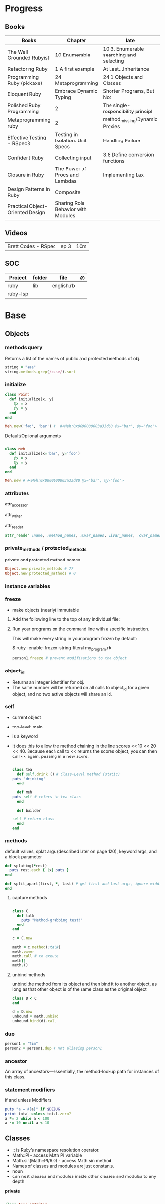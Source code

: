#+TILE: Ruby

* Progress
** Books
| Books                            | Chapter                            | late                                     |
|----------------------------------+------------------------------------+------------------------------------------|
| The Well Grounded Rubyist        | 10 Enumerable                      | 10.3. Enumerable searching and selecting |
| Refactoring Ruby                 | 1 A first example                  | At Last...Inheritance                    |
| Programming Ruby (pickaxe)       | 24 Metaprogramming                 | 24.1 Objects and Classes                 |
| Eloquent Ruby                    | Embrace Dynamic Typing             | Shorter Programs, But Not                |
| Polished Ruby Programming        | 2                                  | The single-responsibility principl       |
| Metaprogramming ruby             | 2                                  | method_missing/Dynamic Proxies           |
| Effective Testing - RSpec3       | Testing in Isolation: Unit Specs   | Handling Failure                         |
| Confident Ruby                   | Collecting input                   | 3.8 Define conversion functions          |
| Closure in Ruby                  | The Power of Procs and Lambdas     | Implementing Lax                         |
| Design Patterns in Ruby          | Composite                          |                                          |
| Practical Object-Oriented Design | Sharing Role Behavior with Modules |                                          |
** Videos
|                     |      |     |
|---------------------+------+-----|
| Brett Codes - RSpec | ep 3 | 10m |

** SOC
| Project  | folder | file       | @ |
|----------+--------+------------+---|
| ruby     | lib    | english.rb |   |
| ruby-lsp |        |            |   |

* Base
** Objects
*** methods query
Returns a list of the names of public and protected methods of obj.
#+begin_src ruby
string = "aaa"
string.methods.grep(/case/).sort
#+end_src
*** initialize
#+begin_src ruby
class Point
  def initialize(x, y)
    @x = x
    @y = y
  end
end

Meh.new('foo', 'bar') #  #<Meh:0x0000000003a33d80 @x="bar", @y="foo">

#+end_src

Default/Optional arguments

#+begin_src ruby

class Meh
  def initialize(x='bar', y='foo')
    @x = x
    @y = y
  end
end

Meh.new # #<Meh:0x0000000003a33d80 @x="bar", @y="foo">
#+end_src
*** attributes
attr_accessor

attr_writer

attr_reader

#+begin_src ruby
attr_reader :name, :method_names, :lvar_names, :ivar_names, :cvar_names
#+end_src

*** private_methods / protected_methods
private and protected method names

#+begin_src ruby
Object.new.private_methods # 77
Object.new.protected_methods # 0
#+end_src
*** instance variables
*** freeze
- make objects (nearly) immutable

**** Add the following line to the top of any individual file:
# frozen_string_literal: true

**** Run your programs on the command line with a specific instruction.
This will make every string in your program frozen by default:

$ ruby --enable-frozen-string-literal my_program.rb

#+begin_src ruby
   person1.freeze # prevent modifications to the object
#+end_src
*** object_id
- Returns an integer identifier for obj.
- The same number will be returned on all calls to object_id for a given object, and no two active objects will share an id.

*** self
- current object
- top-level: main
- is a keyword
- It does this to allow the method chaining in the line scores << 10 << 20 << 40.
  Because each call to << returns the scores object, you can then call <<  again, passing in a new score.

     #+begin_src ruby

     class tea
       def self.drink () # Class-Level method (static)
	 puts 'drinking'
       end

       def meh
	 puts self # refers to tea class
       end

       def builder

	 self # return class
       end
     end
     #+end_src
*** methods
   default values, splat args (described later on page 120), keyword args, and a block parameter
#+begin_src ruby
def splating(*rest)
  puts rest.each { |x| puts }
end

def split_apart(first, *, last) # get first and last args, ignore middle ones
end

#+end_src
**** capture methods
#+begin_src ruby

class C
  def talk
    puts "Method-grabbing test!"
  end
end

c = C.new

meth = c.method(:talk)
meth.owner
meth.call # to exeute
meth[]
meth.()
#+end_src
**** unbind methods
unbind the method from its object and then bind it to another object, as long as
that other object is of the same class as the original object
#+begin_src ruby
class D < C
end

d = D.new
unbound = meth.unbind
unbound.bind(d).call
#+end_src

*** dup
   #+begin_src ruby
   person1 = "Tim"
   person2 = person1.dup # not aliasing person1
   #+end_src
*** ancestor
An array of ancestors—essentially, the method-lookup path for instances of this class.
*** statement modifiers
   if and unless Modifiers
   #+begin_src ruby
   puts "a = #{a}" if $DEBUG
   print total unless total.zero?
   a *= 2 while a < 100
   a -= 10 until a < 10
   #+end_src
** Classes
- :: is Ruby’s namespace resolution operator.
- Math::PI - access Math PI variable
- Math.sin(Math::PI/6.0) - access Math sin method
- Names of classes and modules are just constants.
- noun
- can nest classes and modules inside other classes and modules to any depth

*private*

#+begin_src ruby

class InvoiceWriter
  def initialize(order)
    @order = order
  end

  def write_on(output)
    write_header_on(output)
    write_body_on(output)
    write_totals_on(output)
  end

  private

  def write_header_on(output)
    # ...
  end

  def write_body_on(output)
    # ...
  end

  def write_totals_on(output)
    # ...
  end
end
#+end_src

*** Class methods
- Class methods are singleton methods defined on objects of class `Class`.
- a method defined as a singleton method of a class object can 2also be called on subclasses of that class.
- are, essentially, singleton methods attached to class objects

#+begin_src ruby
class C
end

def C.a_class_method
  puts "Singleton method defined on C"
end

C.a_class_method # Singleton method defined on C
#+end_src

*method_defined?*

#+begin_src ruby
Post.method_defined?(:some_instance_method) #=> false
@post.method_defined?(:some_instance_method) #=> true
#+end_src

*respond_to?*

#+begin_src ruby
Post.respond_to?(:item_name) #=> false
@post.respond_to?(:item_name) #=> true
#+end_src

*** dynamic method
#+begin_src ruby
class MyClass
  define_method :my_method do |my_arg|
    my_arg * 3
  end
end
obj = MyClass.new
obj.my_method(2) # => 6
#+end_src


*** include
The include directive includes all methods from the given module and make them
available as instance methods in your class

- inserted in the ancestors chain right above the class itself.

#+begin_src ruby
module Greeting
  def hello
    puts 'Hello from module'
  end
end

class MyClass
  include Greeting
end

my_class = MyClass.new
my_class.hello # => 'Hello from module'

MyClass.ancestors # [MyClass, Greeting, Object, Kernel, BasicObject]

#+end_src

*** prepend
- the module is placed right after your class, but when you use prepend is
  prepended, which means that it is set before your class:
- is inserted in the ancestors chain right below the class.


#+begin_src ruby
module Greeting
  def hello
    puts "Hello from module"
    super
  end
end

class MyClass
  prepend Greeting

  def hello
    puts "Hello from class"
  end
end

MyClass.new.hello
# => "Hello from module"
# => "Hello from class"

MyClass.ancestors # => [Greeting, MyClass, Object, Kernel, BasicObject]
#+end_src
*** extend
- The extend directive includes all methods from the given module and make them
  available as class methods in your class

#+begin_src ruby
module Greeting
  def hello
    puts 'Hello from module'
  end
end

class MyClass
  extend Greeting
end

MyClass.hello # => 'Hello from module'

MyClass.singleton_class.ancestors # [#<Class:MyClass>, Greeting, #<Class:Object>, #<Class:BasicObject>, Class, Module, Object, Kernel, BasicObject
#+end_src
*** superclass
#+begin_src ruby
class Parent
end
Parent.superclass # => Object
#+end_src

*** super
   #+begin_src ruby
   def x(y,z)
     super # passes all the parameters from the current method and hands the parameters to the method from the base class
     super() # calls the method without any arguments.
   end
   #+end_src
*** Singleton Classes
- Sometimes called meta-classes
- The Ruby standard library includes an implementation of the singleton pattern *require 'singleton'*
**** Methods
***** #singleton_class
Refers directly to the singleton class of an object
#+begin_src ruby
string = "a string"
string.singleton_class.ancestors # => [#<Class:#<String:0x0000563fb8797270>>, String, Comparable, Object,Kernel, BasicObject]
#+end_src

#+begin_src ruby
class C
  class << self
    def x
      # definition of x
    end

    def y
      # definition of y
    end
  end
end
#+end_src
**** Singleton methods

#+begin_src ruby
obj = Object.new

def obj.show_me
  puts "Inside singleton method show_me of #{self}"
end

obj.show_me
puts "Back from call to show_me by #{obj}"
#+end_src

*** usage
#+begin_src ruby
# frozen_string_literal: true

[].methods.grep /^re/ # finds methods begins with re

    require 'pathname'

    # Class Description
    class Meh # Class name in Camel Case
      OUCH = 'asdasd' # 1
      attr_reader :lo, :fi # 2

      # static method
      def self.from_file(file_name) # 3
	new(File.readlines(file_name))
      end

      def initialize(lo, fi) # 4
	@alpha = OUCH
	@lo = lo #
	@fi = fi #
      end

      private_class_method :new

      private

      def alfa # instance method
	@localVar = 1
      end

      def use_local_var # instance method
	@localVar
      end

      def self.zeta #
      end
    end

    Eija = Class.new #

    def Eija.beta # singleton
    end


    # superclass

    class Parent
    end
    class Child < Parent
    end

    Child.superclass # => Parent

    #
    meth.owner
    #
#+end_src

** Modules
- provide a namespace and prevent name clashes.
- support the mixin facility.
- can’t have instances,
- adjective
- can include a module within a class definition.

#+begin_src ruby

module A
  module_function

  def foo
  end
end

module A
  module SubA
    def bar
    end
  end
end

A::foo
A::SubA:bar

a = Module.new

a.class_eval do
  remove_method
  method_defined?

  attr_reader name
  alias_method x,e
end

#+end_src

*refine*
- similar to Monkeypatches, but they’re not global.
- activate the changes, you have to do so explicitly, with the using method
- all the code in that Ruby source file will see the changes
- inside a module definition, the Refinement will be active until the end of the module definition


#+begin_src ruby
# stringextensions.rb
module StringExtensions
  refine String do
    def to_alphanumeric
      gsub(/[^\w\s]/, '')
    end
  end
end

# config.rb
class Config
  using StringExtensions

  def foo
    "my *1st* refinement!".to_alphanumeric # => "my 1st refinement"
  end
end

# refine in modules
module StringExtensions
  refine String do
    def reverse
      'esrever'
    end
  end
end

module StringStuff
  using StringExtensions
  'my_string'.reverse
  # => "esrever"
end

'my_string'.reverse # => "gnirts_ym"
#+end_src

*module_function*

*mixin*
- adds functionality to classes
** Methods
- ?, !, and = are the only characters allowed as method name suffixes.
- parentheses around a method’s arguments are optional
- can omit the parentheses around the argument list
- can return a value
- may omit the return if it isn’t needed

*Required arguments*

#+begin_src ruby
def my_new_method(arg1, arg2, arg3)
  # Code for the method would go here
end

def my_other_new_method
  # Code for the method would go here
end
#+end_src

*multiple arguments*

#+begin_src ruby
def obj.multi_args(*x)
  puts "I can take zero or more arguments!"
end

def two_or_more(a, b, *c)
  puts 'I require two or more arguments!'
  puts 'And sure enough, I got: '
  p a, b, c
end

def mixed_args(a, b, *c, d)
  puts 'Arguments:'
  p a, b, c, d
end
mixed_args(1, 2, 3, 4, 5)

def arg_demo(a,b,c=1,*d,e,f)
#+end_src
*Default arguments*

#+begin_src ruby
def cool_dude(arg1="Miles", arg2="Coltrane", arg3="Roach")
  "#{arg1}, #{arg2}, #{arg3}."
end

def surround(word, pad_width=word.length/2)
  "[" * pad_width + word + "]" * pad_width
end

surround("elephant") # => "[[[[elephant]]]]"
#+end_src

*Variable-Length Argument Lists*
- splatting an argument

#+begin_src ruby
def varargs(arg1, *rest)
  "arg1=#{arg1}. rest=#{rest.inspect}"
end
varargs('one') # => arg1=one. rest = []
varargs('one', 'two') # => arg1=one. rest = ['two']
varargs 'one', 'two', 'three' # => arg1=one. rest = %w[two three]

def split_apart(first, *splat, last)
  puts "First: #{first.inspect}, splat: #{splat.inspect}, " +
       "last: #{last.inspect}"
end
#+end_src

*Block associated*
- last parameter prefixed with an ampersand, any associated block is converted to a Proc object.

#+begin_src ruby
class TaxCalculator
  def initialize(name, &block)
    @name = name
    @block = block
  end

  def get_tax(amount)
    "#{@name} on #{amount} = #{@block.call(amount)}"
  end
end

tc = TaxCalculator.new('Sales tax') { |amt| amt * 0.075 }
tc.get_tax(100) # => "Sales tax on 100 = 7.5"
tc.get_tax(250) # => "Sales tax on 250 = 18.75"
#+end_src

#+begin_src ruby
def double(p1)
  yield(p1 * 2)
end

double(3) { |val| "I got #{val}" } # => "I got 6"
double('tom') { |val| "Then I got #{val}" } # => "Then I got tomtom"
#+end_src

*Optional arguments*

#+begin_src ruby
def forevis(*meh)
  meh.each { |x|  p x }
end
#+end_src

*Takes no keywords*

#+begin_src ruby
def x(**nil)
end
#+end_src

*Argument forwarding*
- ruby 3

#+begin_src ruby
def x(...)
end
#+end_src

*do end as param*

#+begin_src ruby
x = (do  1 + 2 end)
x = (do 'a' + 'b' end).join(',')
#+end_src

*Block as argument*

#+begin_src ruby
def cevadis(meh, &block)
  block.call
end
#+end_src

*name=*

#+begin_src ruby
def leite=()
end
#+end_src

*return*

#+begin_src ruby
def meth_three
100.times do |num|
square = num*num
return num, square if square > 1000
end
end
meth_three # => [32, 1024]
#+end_src

*keyword argument list*

#+begin_src ruby
def search(field, genre: nil, duration: 120)
  p [field, genre, duration ]
end

search(:title) # [:title, nil, 120]
search(:title, duration: 432) # [:title, nil, 432]
search(:title, duration: 432, genre: "jazz")  # [:title, "jazz", 432]

def search(field, genre: nil, duration: 120, **rest)
  p [field, genre, duration, rest ]
end
#+end_src

*Methods chaining*
creates a new object at it chains

#+begin_src ruby
puts animals.select {¦n¦ n[0] < 'M' }.map(&:upcase).join(", ")
#+end_src

*top-level methods*

- are private methods, and must be called in bareword style

*safe navigation operator (&)*

#+begin_src ruby
if tourney_roster2.players&.first&.position == "Forward"
  puts "Forward: #{tourney_roster1.players.first.name}"
end
#+end_src

*to_ methods*

#+begin_src ruby
to_s # a stringy representation of object


to_str # when one needs it to be a string

to_a

to_i # to integer
"123abc".to_i # => 123

to_f
#+end_src

** Variables
*multiple assignment*

#+begin_src ruby
@class_name, @receiver, @original_message = exception.name, exception.receiver, exception.original_message
#+end_src

*Delayed assignment ||=*

- no assignment is made at all if the variable is already set.

#+begin_src ruby
@corrections ||= SpellChecker.new(dictionary: class_names)
#+end_src

*class variables*

- available throughout a class or module body
- must be initialized before use
- is shared among all instances of a class and is available within the class itself.

#+begin_src ruby
class Meh
  @@foo = 'Bar'

  def value
    @@foo
  end
end
#+end_src

*instance variables*

#+begin_src ruby
class Meh
  @foo = 'Bar'

  def to_s
    @foo
  end
end
#+end_src

*Global variables*
- at global scope

#+begin_src ruby
$x = 1

class G
  def self.forevis
    p $x
  end

  def meh
    $x = 2
  end
end

C.forevis # 1
C.new.meh # 2
cC.forevis # 2
#+end_src

*constant*
- constants can change, but issues a warning message.

#+begin_src ruby
ADULT_AGE = 18
ABC = 1
Goo = 2
Foo = 3

class RubyBlog
  URL    = "rubyguides.com"
  AUTHOR = "Jesus Castello"
end

p RubyBlog::AUTHOR # "Jesus Castello"

#+end_src

::constants
::const_get
::const_set
::const_missing
::const_defined?
::remove_const
::private_constant

*private_constant*

#+begin_src ruby
 private_constant :ADULT_AGE
#+end_src

#+begin_src ruby
person1 = "Tim"
person2 = person1.dup
#+end_src

#+begin_src ruby
person1 = "Tim"
person1.freeze
#+end_src

*Parallel Assignment*

#+begin_src ruby
a, b = 1, 2 # a=1, b=2
a, b = b, a # b=2, a=1

a = 1, 2, 3, 4 # a=[1, 2, 3, 4]
b = [1, 2, 3, 4] # b=[1, 2, 3, 4]
a, b, c, d, e = *(1..2), 3, *[4, 5] # a=1, b=2, c=3, d=4, e=5
#+end_src

*Excessive is discarded*

#+begin_src ruby
a, b = 1, 2, 3, 4 # a=1, b=2
c, = 1, 2, 3, 4 # c=1
#+end_src

*Splat just a few*

#+begin_src ruby
*a, b = 1, 2, 3, 4# a=[1, 2, 3], b=4
c, *d, e = 1, 2, 3, 4# c=1, d=[2, 3], e=4
f, *g, h, i, j = 1, 2, 3, 4# f=1, g=[], h=2, i=3, j=4
#+end_src

*Ignoring values*

#+begin_src ruby
first, *, last = 1,2,3,4,5,6 # first=1, last=6
#+end_src

*Nested Assignments*

#+begin_src ruby
a, (b, c), d = 1,2,3,4# a=1, b=2, c=nil, d=3
a, (b, c), d = [1,2,3,4]# a=1, b=2, c=nil, d=3
a, (b, c), d = 1,[2,3],4# a=1, b=2, c=3, d=4
a, (b, c), d = 1,[2,3,4],5# a=1, b=2, c=3, d=5
a, (b,*c), d = 1,[2,3,4],5# a=1, b=2, c=[3, 4], d=5
#+end_src

*block-local variables*

#+begin_src ruby
square = 'yes'
total = 0
[1, 2, 3].each do |val; square|
  square = val * val
  total += square
end
puts "Total = #{total}, square = #{square}"
#+end_src

** Types
*** Boolean
- any value that is not nil or the constant false is true
- nil is false
- The number zero is not interpreted as a false value. Neither is a zero-length string.

*** String
- dealing with text or data
- objects of class String

#+begin_src ruby
'escape using "\\"' # => escape using "\"
'That\'s right' # => That's right
%q{You needn't escape apostrophes or quotation marks (', '', ", "") when using %q.}

str = "Hi "
str << "there." # => "Hi there."
#+end_src

#+begin_src ruby
puts
"now is #{ def the(a)
'the ' + a
end
the('time')
} for all bad coders..."
#+end_src

#+begin_src ruby
%q/general single-quoted string/ # => general single-quoted string
%Q!general double-quoted string! # => general double-quoted string
%Q{Seconds/day: #{24*60*60}} # => Seconds/day: 86400

# even simpler

%!general double-quoted string! # => general double-quoted string
%{Seconds/day: #{24*60*60}} # => Seconds/day: 86400
#+end_src


*Interpolation*

#+begin_src ruby
age  = 33
name = "Jesus"

"Hello, my name is #{name} & I'm #{age} years old."
#+end_src

*HERE documents*

#+begin_src ruby
<<EOL # double quote document
   \n
#{Time.now}
EOL

<<EOL.to_i * 10
EOL

<<'EOL' # single quote document
   \n
#{Time.now}
EOL

<<~EOL
EOL

[1,2, <<EO asdasd EO]

a(false, <<EO asd... EO)
#+end_src

*<<-  minus sign*

- can be indented from the margin.

#+begin_src ruby
<<-EOL
Concat
        STRING1
    enate
EOL

#+end_src

*Quoting*

   %char{text}
   #+begin_src ruby
   a = %q(a b c d)

   b = %Q(a b c)
   #+end_src

*Encondig*

#+begin_src ruby
#encoding: utf-8
#+end_src

#+begin_src ruby
plain_string = "dog"
puts "Encoding of #{plain_string.inspect} is #{plain_string.encoding}" # Encoding of "dog" is UTF-8
utf_string = "δog"
puts "Encoding of #{utf_string.inspect} is #{utf_string.encoding}" # Encoding of "δog" is UTF-8
#+end_src

*Character Constants*

- deprecated

#+begin_src ruby
?a
?\n
?\C-a
?\M-a
?\M-\C-a
?\C-?
# => "a"
(printable character)
# => "\n"
(code for a newline (0x0a))
# => "\u0001" (control a)
# => "\xE1" (meta sets bit 7)
# => "\x81" (meta and control a)
# => "\u007F" (delete character)
#+end_src

*More examples*

#+begin_src ruby
"Test" + "Test" #TestTest
"test".capitalize #Test
"Test".downcase #test
"Test".chop #Tes
"Test".next #Tesu
"Test".reverse #tseT
"Test".sum #416
"Test".swapcase #tEST
"Test".upcase #TEST
"Test".upcase.reverse #TSET
"Test".upcase.reverse.next
"Test".ord
"Test".chr
"xyz".scan(/./) { |letter| puts letter }
string.count("^aey. ")
empty
include?
string.index("cool")
"a".ord
# SUBSTITUTION

"".sub('i', '') # only does one substitution at a time, on the first instance of the text to match
"".gsub('i', '') #  whereas gsub does multiple substitutions at once
#+end_src

new

#+begin_src ruby
String.new("an unfrozen string")
#+end_src

*concat*

#+begin_src ruby
str = ""

str.concat("a")
str.concat("a")

str
# "aa"
#+end_src

*dup*

*freeze/ unfreezen*

#+begin_src ruby
str = "frozen!"
str.frozen? # true

unfrozen_str = +str
unfrozen_str.frozen? # false
#+end_src

String comparison and ordering

#+begin_src ruby
"a" <=> "b"
=> -1
>> "b" > "a"
=> true
>> "a" > "A"
=> true
>> "." > "
#+end_src
*each_byte*

TRANSFORMATIONS

#+begin_src ruby
string.rjust(25)
string.ljust(25)
"The middle".center(20, "*") # "*****The middle*****"
string.strip
string.lstrip
string.rstrip
"David A. Black".chop
"David A. Black\n".chomp
string.clear
string.replace("David A. Black")
"David A. Black".delete("abc")
"David A. Black".crypt("34")
"a".succ # b
#+end_src

Conversions

#+begin_src ruby
"100".to_i(17) # => 289
>> "100".oct # => 64
>> "100".hex # => 256
#+end_src

*scan*
#+begin_src ruby
s = 'Peter Piper picked a peck of pickled peppers'
s.scan(/[Pp]\w*/) {|word| puts("The word is #{word}")}
#+end_src
*** Symbols
- undeclared constant names guaranteed to be unique.
- an identifier in your code,
#+begin_src ruby
:Object
:my_variable
:"Ruby rules"
a = "cat"
:'catsup' # => :catsup
:"#{a}sup" # => :catsup
:'#{a}sup' # => :"\#{a}sup"
#+end_src
*** Numbers
- can be any length
- objects of class Fixnum and Bignum
- 0 for octal, 0d for decimal, 0x for hex, or 0b for binary
- includes support for rational and complex numbers
- all numbers are objects

#+begin_src ruby
num = 10001
4.times do
puts "#{num.class}: #{num}"
num *= num
end
produces:

Fixnum: 10001
Fixnum: 100020001
Fixnum: 10004000600040001
Bignum: 100080028005600700056002800080001
#+end_src

#+begin_src ruby
123456
0d123456
123_456
-543
0xaabb
0377
-0b10_1010
123_456_789_123_456_789
#+end_src

#+begin_src ruby
3.times
{ print "X " }
1.upto(5)
{|i| print i, " " }
99.downto(95) {|i| print i, " " }
50.step(80, 5) {|i| print i, " " }
10.downto(7).with_index {|num, index| puts "#{index}: #{num}"}
#+end_src

*Rational*
- Rationals are slower than floats, but since they are exact numbers,
- use a rational whenever you need to do calculations with non-integer values and you need exact answers.

#+begin_src ruby
Rational(2,3)
1.1r
#+end_src

*Complex*

#+begin_src ruby
Complex(1,2)
#+end_src
*** nil

- a signal that a method that modifies the receiver did not make a modification

NilClass

** Collections
*** Array
- index collection

#+begin_src ruby
a = [ 3.14159, "pie", 99 ]
a = %w[3.14159 pie 99]
a.class # => Array
#+end_src

*length*

*sub-index*

#+begin_src ruby
a = [ 1, 3, 5, 7, 9 ]
a[1, 3] # => [3, 5, 7]
a[3, 1] # => [7]
a[-3, 2] # => [5, 7]
#+end_src

*ranging*

- two-period form includes the end position

#+begin_src ruby
a = [ 1, 3, 5, 7, 9 ]
a[1..3]
# => [3, 5, 7]
a[1...3] # => [3, 5]
a[3..3]
# => [7]
a[-3..-1] # => [5, 7, 9]
#+end_src

*intersection (&)*

#+begin_src ruby
[1, 2, 3].intersection([2, 3, 4])
# [2, 3]

[1, 2, 3] & [2, 3, 4]
# [2, 3]
#+end_src

union (|)

difference (-)

queue

#+begin_src ruby
queue = []

queue.unshift "apple"
queue.unshift "orange"
queue.unshift "banana"

# ["banana", "orange", "apple]"

queue.pop
# "apple"

queue.pop
# "orange"
#+end_src


new
#+begin_src ruby
Array.new(4) # [nil, nil, nil, nil]
Array.new(4) { |x| x + 1 } # [1, 2, 3, 4]
#+end_src

Kernel#Array
- More forgiving than .to_a

#+begin_src ruby
Array 1 # [1]
#+end_src

push
pop
access
find
delete
max_by
compact
new

#+begin_src ruby
a = Array.new
# shallow copy
b = Array.new [1,2,3]
#+end_src

reverse_each

each_index

*More Examples*

#+begin_src ruby
array = [ 1, 2, 3, 4, 5, 6, 7 ]
array.first(4) # => [1, 2, 3, 4]
array.last(4) # => [4, 5, 6, 7]
#+end_src

   #+begin_src ruby
   h = { a: 100, b: 20 }
   h.delete_if { |key, value| value < 25 }
   h.delete(:a)
   #+end_src

   #+begin_src ruby
   # creation
   a = [1, ["a", "b"], 4]
   a = Array.new(1,2)
   a = arr = %w( Hey!\tIt is now -#{Time.now}- )


   # indexing
   arr[1][0]
   [1,2][0]
   arr.dig(3,0) value_at, a[2,3] = ..
				   a[2..3]
   a.slice()
   a.[]=(0, "first")
   a.[](2)
   a = %w(a b c)
   a= %W({a} b c)
   x.to_ary
   x.to_arr
   Array()
   def string.to_arr
   end
   a.unshift(0)
   a.push(1,2,3)
   a << 5
   a.pop
   a.shift
   a.concat
   a.replace([1,2,3])
   a.flatten
   a.reverse
   a.join(" , ")
   a = *
       a.uniq
   a.compact
   a.size
   a.empty
   a.include?
   a.first
   a.first[<num>]
   a.last
   a.sample # return
   a.count(1)
   #+end_src
   [[file:path]]
*** Range
|     |                                      |
|-----+--------------------------------------|
| ..  | inclusive                            |
| ... | exclusive, excludes its last element |

#+begin_src ruby
# create a new range object
r = 1..2

# include all elements
r =  1..99

# exclude last element
r = 1...199

# range of object need to return the next object `succ` and be comparable <=>

# ranges as conditions
while line = gets
  puts line if line =~ /start/ .. line =~ /end/
end

r.cover? 2
r.include? 3
r.max
r.reject {}

('a'..'m').inject :+ # => "abcdefghijklm"

(1..10).to_a # => [1, 2, 3, 4, 5, 6, 7, 8, 9, 10]
('bar'..'bat').to_a # => ["bar", "bas", "bat"]
#+end_src

*as intervals*
#+begin_src ruby
(1..10) === 5   # => true
(1..10) === 15  # => false

car_age = gets.to_f
# let's assume it's 9.5
case car_age
when 0...1
  puts "Mmm.. new car smell"
when 1...3
  puts "Nice and new"
when 3...10
  puts "Reliable but slightly dinged"
when 10...30
  puts "Clunker"
else
  puts "Vintage gem"
end

# produces:
  Reliable but slightly dinged

#+end_src



*new*

#+begin_src ruby
r = Range.new(1,100)
r = Range.new(1,100, true)
#+end_src

*to_enum*

#+begin_src ruby
enum = ('bar'..'bat').to_enum
enum.next # => "bar"
enum.next # => "bas"
#+end_src

*methods*

#+begin_src ruby
class PowerOfTwo
  attr_reader :value

  def initialize(value)
    @value = value
  end

  def <=>(other)
    @value <=> other.value
  end

  def succ
    PowerOfTwo.new(@value + @value)
  end

  def to_s
    @value.to_s
  end
end
p1 = PowerOfTwo.new(4)
p2 = PowerOfTwo.new(32)
puts (p1..p2).to_a
4
8
16
32
#+end_src

*endless range*

#+begin_src ruby
["a", "b", "c"].zip(1..)
# [["a", 1], ["b", 2], ["c", 3]]

[1,2,3,4,5][1..]
# [2, 3, 4, 5]

(1..).step(5).take(100)
# [1, 6, 11, 16, 21, 26, 31, 36, 41, 46]
#+end_src

*ArithmethicSequence*

#+begin_src ruby
(1..10).step(2) == (1..10).step(2)
# false - Ruby 2.5 (and older)

(1..10).step(2) == (1..10).step(2)
# true - Ruby 2.6
#+end_src

*%*

#+begin_src ruby
((0..) % 2).take(5)

# [0, 2, 4, 6, 8]
#+end_src
*** Hash
- keys must be comparable
- rehash force the hash to be reindexed whenever a key has changed
- remains in initial order
- index collection

store
acess
delete

has_key?

#+begin_src ruby
if counts.has_key?(next_word)
counts[next_word] += 1
else
counts[next_word] = 1
end
#+end_src

each_key
each_value
find(<value>)

#+begin_src ruby
# Strings keys
h = { "one" => 1, "two" => 2 }

# Symbols keys
h = { one: 1, two: 2 }

# Empty Hash
h = Hash.new

# default value is zero
h = Hash.new(0)

# Hash alternative(old) version
h = Hash[1, "one", 2, "two"]


# get value
h["one"] = 1
h[:one]

h.rehash # force the hash to be reindexed

h.[]=("New York", "NY")
h.store("New York", "NY")
a.update(b)
h.select {k,vk > 1 } !
h.reject {  k,v  k > 1 } !
h.reject! {  k,v  k > 1 }
h = { street: "127th Street", apt: nil }.compact!
h = { street: "127th Street", apt: nil }.compact!
h.invert
h.clear
h = {...}.replace({...})
h.key?
h.empty?
#+end_src

*merge*

#+begin_src ruby
a.merge(b)
a = { a: 1 }
b = { b: 2 }
c = { c: 3 }

a.merge(b).merge(c)
# {:a=>1, :b=>2, :c=>3}

# ruby 2.6
a.merge(b, c)
# {:a=>1, :b=>2, :c=>3}
#+end_src
*** Sets
   #+begin_src ruby
   s = Set.new(array)
   s = Set.new(names) {name name.upcase }
   s << 5
   s.add 5
   s.delete(1)
   s.intersection|&| x
   s.union x
   s + x
   s.difference x
   s - x
   s ^ x
   s.merge [2]
   s.subset? b
   s.superset? b
   s.proper_subset? x
   s.proper_superset? x
   #+end_src
*** Queue
- thread-safe, blocking.
- If the queue is empty, calling pop will put your current thread to sleep &
  wait until something is added to the queue.
- passing true to avoid blocking


#+begin_src ruby
que = Queue.new

que << 1
que << 2
que << 3

que.pop # 1
que.pop # 2

que.pop(true)
#+end_src
*** Sized Queue
- push (same as <<) operation will suspend the current thread until an item is taken off the queue.
- same as a regular queue but with a size limit.
- raise an exception instead, passing true as an argument to push

#+begin_src ruby
que = SizedQueue.new(5)
que.push(:bacon)
que.push(:bacon, true) # raises ThreadError: queue full
#+end_src
** Expression

*<<*

#+begin_src ruby

class ScoreKeeper
  def initialize
    @total_score = @count = 0
  end

  def <<(score)
    @total_score += score
    @count += 1
    self
  end

  def average
    raise 'No scores' if @count.zero?

    Float(@total_score) / @count
  end
end
#+end_src

*[]*

#+begin_src ruby
class SomeClass
  def [](p1, p2, p3)
    # ...
  end

  def []=(*params)
    value = params.pop
    puts "Indexed with #{params.join(', ')}"
    puts "value = #{value.inspect}"
  end
end

s = SomeClass.new
s[1] = 2
s['cat', 'dog'] = 'enemies'
#+end_src

*and &&*
- _and_ binds lower than _&&_

#+begin_src ruby
nil
&& 99 # => nil
false && 99 # => false
"cat" && 99 # => 99
#+end_src

*or ||*


#+begin_src ruby
nil
|| 99 # => 99
false || 99 # => 99
"cat" || 99 # => "cat"
#+end_src

*not !*
- not and ! differ only in precedence.

*defined?*
- returns nil
- If the argument is yield, defined? returns the string “yield” if a code block is associated with the current context.

#+begin_src ruby
defined? 1 # => "expression"
defined? dummy # => nil
defined? printf # => "method"
defined? String # => "constant"
defined? $_ # => "global-variable"
defined? Math::PI # => "constant"
defined? a = 1 # => "assignment"
defined? 42.abs # => "method"
defined? nil # => "nil"
#+end_src

*if*
- can have zero or more elsif clauses
- can have an optional else clause.
- then keyword is optional

#+begin_src ruby
if artist == "Gillespie" then
  handle = "Dizzy"
elsif artist == "Parker" then
  handle = "Bird"
else
  handle = "unknown"
end

if artist == "Gillespie"
  handle = "Dizzy"
elsif artist == "Parker"
  handle = "Bird"
else
  handle = "unknown"
end
#+end_src

#+begin_src ruby
handle = if artist == 'Gillespie'
           'Dizzy'
         elsif artist == 'Parker'
           'Bird'
         else
           'unknown'
         end
#+end_src

#+begin_src ruby
mon, day, year = $1, $2, $3 if date =~ /(\d\d)-(\d\d)-(\d\d)/
puts "a = #{a}" if $DEBUG
#+end_src

*unless*

#+begin_src ruby
unless duration > 180
  listen_intently
end
#+end_src

#+begin_src ruby
print total unless total.zero?

File.foreach('/etc/passwd') do |line|
  next if line =~ /^#/ # Skip comments

  parse(line) unless line =~ /^$/   # Don't parse empty lines
end

#+end_src

*Ternary*

#+begin_src ruby
cost = duration > 180 ? 0.35 : 0.25
#+end_src

*case*

- first true case

#+begin_src ruby
case
when song.name == "Misty"
  puts "Not again!"
when song.duration > 120
  puts "Too long!"
when Time.now.hour > 21
  puts "It's too late"
else
  song.play
end
#+end_src

- pattern match

#+begin_src ruby
case command
when "debug"
  dump_debug_info
  dump_symbols
when /p\s+(\w+)/
  dump_variable($1)
when "quit", "exit"
  exit
else
  print "Illegal command: #{command}"
end
#+end_src

- comparison === target.

#+begin_src ruby
kind = case year
       when 1850..1889 then "Blues"
       when 1890..1909 then "Ragtime"
       when 1910..1929 then "New Orleans Jazz"
       when 1930..1939 then "Swing"
       else
         "Jazz"
       end
#+end_src
- comparing objects

#+begin_src ruby
case shape
when Square, Rectangle
# ...
when Circle
# ...
when Triangle
# ...
else
# ...
end
#+end_src


#+begin_src ruby
class Periods
  def each
    yield 'Classical'
    yield 'Jazz'
    yield 'Rock'
  end
end
periods = Periods.new
for genre in periods
  print genre, ' '
end
#+end_src

*break*
#+begin_src ruby
i = 0
loop do
  i += 1
  next if i < 3

  print i
  break if i > 4
end

result = while line = gets
           break(line) if line =~ /answer/
         end
#+end_src

*redo*

Repeats the current iteration of the loop from the start but without reevaluating
the condition or fetching the next element (in an iterator)

*next*

Skips to the end of the loop,effectively starting the next iteration

#+begin_src ruby
while line = gets
  next if line =~ /^\s*#/
  break if line =~ /^END/

  # skip comments
  # stop at end
  # substitute stuff in backticks and try again
  redo if line.gsub!(/`(.*?)`/) { eval(Regexp.last_match(1)) }
  # process line ...
end
#+end_src
** Equality

*#==*

*#===*

*#equal?*

*#eql?*

** Enumerable
concepts

immutability

method chaining

#+begin_src ruby
"joe".upcase.reverse # "EOJ"
#+end_src

*map*

- returns array
- non-destructive

#+begin_src ruby
a.map { |x| x.uppercase}
#+end_src

*map!*

- destructive

#+begin_src ruby
a.map! { |x| x.uppercase}
#+end_src

*flat_map*

#+begin_src ruby
[["1","2"],["3","4"]].flat_map {|i| i[0] }     # => ["1", "3"]
[["1","2"],["3","4"]].flatten.map {|i| i[0] }  # => ["1", "2", "3", "4"]
#+end_src

** Functional
*proc*

- if the last parameter in a method definition is prefixed with an ampersand,
  any associated block is converted to a Proc object, and that object is
  assigned to the parameter. This allows you to store the block for use later.

#+begin_src ruby
p = Proc.new { puts "yay" }
p = proc { puts "yay" }
p.call

def x(&block)
  block.call
end

x(&p) # => yay
x(p.to_proc) # => yay

y = Proc.new {|y| puts y.upcase }
%w{ David Black }.each(&y) # => DAVID BLACK

class Symbol
  def to_proc
    puts "In the new Symbol#to_proc!"
    Proc.new {|obj| obj.public_send(self) }
  end
end

def multiply_by(m)
  Proc.new {|x| puts x * m }
end
mult = multiply_by(10)
mult.call(12

   def pass_in_block(asdf, &block)
   end

   multiple_of_three = -> n { (n % 3).zero? }
   palindrome = -> n { n = n.to_s; n == n.reverse }

   p Integer
       .all
       .select(&multiple_of_three)
       .select(&palindrome)
       .first(10)

   a = Proc.new

   def initialize(name, &block) # initialize can receive proc object

     tc = TaxCalculator.new("Sales tax") {|amt| amt * 0.075 }
     tc.get_tax(100) # => "Sales tax on 100 = 7.5"

#+end_src

*lambda*

    #+begin_src ruby
    lambda { |params| ... } # form 1

    -> params { ... }  # form 2
    #+end_src

usage

#+begin_src ruby
proc1 = -> arg { puts "In proc1 with #{arg}" }
proc1.call "ant"

def n_times(thing)
  lambda {|n| thing * n }
end

p1 = n_times(23)
p1.call(3) # => 69
#+end_src


 #+begin_src ruby
 l = -> { xx; aa }
 l = lambda do
   yield xx
 end
 #+end_src

sugar syntax:
- dot operator as shortcut. note: better avoid this one
- square brackets too

#+begin_src ruby

l = -> (x) { p x }
l.('meh')
l['meh']

#+end_src

*curry*

Returns a curried proc based on the method. When the proc is called with a
number of arguments that is lower than the method’s arity, then another curried
proc is returned. Only when enough arguments have been supplied to satisfy the
method signature, will the method actually be called.

The optional arity argument should be supplied when currying methods with
variable arguments to determine how many arguments are needed before the method
is called.

#+begin_src ruby
#+end_src

Optional arity argument

When called with this argument, the curried object will only be evaluated when
the given number of arguments has been supplied:

#+begin_src ruby

sum_all = -> (*nums) { nums.reduce(:+) }
sum_all.curry.(1,2,3) # 6
sum_at_least_four = sum_all.curry(4)
sum1 = sum_at_least_four.(3,4) # #<Proc:0x000055d2f90867a0 (lambda)>
sum2 = sum1.(5) # #<Proc:0x000055d2f90b4948 (lambda)>
sum3 = sum2.(7) # 19

#+end_src

Currying methods

#+begin_src ruby

def add(a, b, c) ; a + b + c ; end # :add

fun = method(:add).curry # #<Proc:0x000055f71cb45758 (lambda)>
fun.(1,2,3) # 6

#+end_src

** Logs
*** Logger
- 1st parameter is where to save log messages
- 2nd parameter is how many log files you want to keep (log rotation)
- the last parameter is the maximum file size.
- levels: DEBUG INFO WARN ERROR FATAL UNKNOWN
- different levels helps you filter your log file

#+begin_src ruby
Logger.new(<file>, <how many log files>, <maximum file size>)
#+end_src


#+begin_src ruby
logger = Logger.new("my_log")

logger = Logger.new(STDOUT) #  display messages on the terminal

logger.info("I'm reading a RubyGuide about logging!")

logger.formatter = proc { |severity, datetime, progname, msg| "#{severity}, #{datetime}, #{msg}\n" } # DEBUG, 2019-08-08 19:39:01 +0200, testing
#+end_src
** Kernel
*** alias
#+begin_src ruby
alias $FIELD_SEPARATOR         $;

class String
  alias __old_reverse__ reverse
end

class String
  alias_method :__old_reverse__, :reverse
end

#+end_src
*** autoload
#+begin_src ruby
autoload :SharedContext, 'rspec/core/shared_context'
#+end_src
*** grep

** Pattern Matching
#+begin_src ruby
[1,2,3] in [a,b,c] # true
[1,2,3] in [a]     # false

{ a: 1, b: 2, c: [] } in { a: a, b: b, c: [] } # true
p a # 1
#+end_src
** Project structure
   #+begin_src ruby
   anagram/    <- top-level
   bin/      <- command-line interface goes here
   lib/      <- three library files go here
   test/     <- test files go here
   #+end_src
** Errors
*** Exceptions
- class *Exception*
- Custom exceptions subclasses of StandardError or its children.
- has an associated message string and a stack backtrace.
- Custom exceptions can add extra information
- rescue matches thrown Exception and use it. Similar to case statement
- rescue clause with no parameter list, the parameter defaults to StandardError .
- rescue clause can be arbitrary expressions (including method calls) that return an Exception class.

*custom exceptions*

#+begin_src ruby
class MyNewException < Exception
end

begin
  puts "About to raise exception..."
  raise MyNewException
rescue MyNewException => e
  puts "Just raised an exception: #{e}"
end
#+end_src

#+begin_src ruby
class InvalidLineError < StandardError
end
def line_from_file(filename, substring)
  fh = File.open(filename)
  line = fh.gets
  raise InvalidLineError unless line.include?(substring)
  return line
rescue InvalidLineError
  puts "Invalid line!"
  raise
ensure
  fh.close
end
#+end_src

*namespace exceptions*

#+begin_src ruby
module TextHandler
  class InvalidLineError < StandardError
  end
end

def line_from_file(filename, substring)
  fh = File.open(filename)
  line = fh.gets
  raise TextHandler::InvalidLineError unless line.include?(substring)
end
#+end_src

*** Trace
**** caller
The caller method provides an array of strings. Each string represents one step in the stack trace:
#+begin_src ruby
def x
  p caller
  end
#+end_src
*** Rescue
#+begin_src ruby
print "Enter a number: "
n = gets.to_i
begin
result = 100 / n
rescue
puts "Your number didn't work. Was it zero???"
exit
end
puts "100/#{n} is #{result}."
#+end_src

#+begin_src ruby
begin
  fussy_method(20)
rescue ArgumentError => e
  puts "That was not an acceptable number!"
  puts "Here's the backtrace for this exception:"
  puts e.backtrace
  puts "And here's the exception object's message:"
  puts e.message
end
#+end_src

#+begin_src ruby
begin
  fh = File.open(filename)
rescue => e
  logfile.puts("User tried to open #{filename}, #{Time.now}")
  logfile.puts("Exception: #{e.message}")
  raise
end
#+end_src

#+begin_src ruby
# Exception skeleton

f = File.open("/a/file")
begin
# .....
rescue Exception
  if @esmtp then
@esmtp = false
retry # repeat the entire begin / end block
  else
raise # reraise the exception. FAIL is similar
  end
else # after RESCUE and before any ENSURE, is executed only if no exceptions are raised by the main body of code.
  puts "Congratulations-- no errors!"
ensure
  f.close
end

# At the end of each rescue clause, you can give Ruby the name
# of a local variable to receive the matched exception.
begin
  eval string
rescue SyntaxError, NameError => boom
  print "String doesn't compile: " + boom
rescue StandardError => bang
  print "Error running script: " + bang
end

# reraises the current exception (or a RuntimeError if there is no current exception).
# This is used in exception handlers that intercept an exception before passing it on.
raise

# Creates a new RuntimeError exception, setting its message to the given string.
raise "bad mp3 encoding" #

# first argument to create an exception and then sets the associated
# message to the second argument and the stack trace to the third argument.
raise InterfaceException, "Keyboard failure", caller
#+end_src

*ensure*

#+begin_src ruby
def line_from_file(filename, substring)
  fh = File.open(filename)
  begin
    line = fh.gets
    raise ArgumentError unless line.include?(substring)
  rescue ArgumentError
    puts "Invalid line!"
    raise
  ensure
    fh.close
  end
  return line
end
#+end_src
*** Raise
#+begin_src ruby
raise

raise "Missing name" if name.nil?

if i >= names.size
  raise IndexError, "#{i} >= size (#{names.size})"
end

raise ArgumentError, "Name too big", caller

# removes two routines from the backtrace
# by passing only a subset of the call stack to the new exception:
raise ArgumentError, "Name too big", caller[1..-1]
#+end_src

*** System Errors
   - SystemCallError
   - subclasses are defined in a module called Errno
**** usage
    #+begin_src ruby
    Errno::EAGAIN
    Errno::EIO
    Errno::EPERM

    Errno::EAGAIN::Errno # => 35, same error number as EWOULDBLOCK, can be interchangeable
    Errno::EPERM::Errno # => 1
    Errno::EWOULDBLOCK::Errno # => 35
    #+end_src
**** Errors
    - StandardError
    -

** Loops
WHILE , UNTIL , and FOR loops are built into the language and do not introduce new scope;

*while*

#+begin_src ruby
while line = gets
  # ...
end

a = 1
a *= 2 while a < 100
a # => 128

file = File.open("ordinal")
while line = file.gets
  puts(line) if line =~ /third/ .. line =~ /fifth/
end

print "Hello\n" while false
begin
  print "Goodbye\n"
end while false
#+end_src

*until*

#+begin_src ruby
until play_list.duration > 60
  play_list.add(song_list.pop)
end

a -= 10 until a < 100
a # => 98

n = 1
until n > 10
  puts n
  n = n + 1
end
#+end_src

*loop*

#+begin_src ruby
# when an enumerator object runs out of values inside a loop , the loop will terminate cleanly.
# newly local variables created in LOOP are not accessible outside the block
loop do
  puts "#{short_enum.next} - #{long_enum.next}"
end

i=0
loop do
  i += 1
  next if i < 3
  print i
  break if i > 4 # If a conventional loop doesn’t execute a break , its value is nil .
end

#+end_src

*redo*

#+begin_src ruby
# REDO repeats the current iteration of the loop from the start but without reevaluating
# the condition or fetching the next element (in an iterator)
while line = gets
  next if line =~ /^\s*#/   # skip comments
  break if line =~ /^END/   # stop at end

  # substitute stuff in backticks and try again
  redo if line.gsub!(/`(.*?)`/) { eval($1) }

  # process line ...
end
#+end_src

*times*

#+begin_src ruby
3.times do
  print "Ho! "
end
#+end_src

*upto*

#+begin_src ruby
0.upto(9) do |x|
  print x, " "
end # 0 1 2 3 4 5 6 7 8 9

0.step(12, 3) {|x| print x, " " } #0 3 6 9 12

[ 1, 1, 2, 3, 5 ].each {|val| print val, " " } # 1 1 2 3 5
#+end_src

*for in*

#+begin_src ruby
for song in playlist
  song.play
end

for i in %w[fee fi fo fum]
  print i, ' '
end
for i in 1..3
  print i, ' '
end
for i in File.open('ordinal').find_all { |line| line =~ /d$/ }
  print i.chomp, ' '
end
#+end_src
** Code block

*do end*
#+begin_src ruby
array = [1,2,3]
puts array.map do |n| n * 10 end
#+end_src

*{}*

#+begin_src ruby
array = [1,2,3]
array.map {|n| n * 10 }
#+end_src

*local variable*

#+begin_src ruby
celsius.each do |c;fahrenheit|
  fahrenheit = Temperature.c2f(2)
  puts "#{c}\t#{fahrenheit}"
end
#+end_src

** Parallel / Concurrency
*** Thread
- If the program ends while one or more threads are running, those threads are killed.
- can be asleep or awake, and alive or dead.

#+begin_src ruby
x = Thread.new { puts "What's the big deal" }
x.value
x.join
x.exit

Thread.kill(x)

threads = []
threads << Thread.new { puts "What's the big deal" }
threads << Thread.new { 3.times { puts "Threads are fun!" } }
threads.each { |thr| thr.join }


t = Thread.new do
  (0..2).each do |n|
    begin
      File.open("part0#{n}") do |f|
        text << f.readlines
      end
    rescue Errno::ENOENT
      puts "Message from
thread: Failed on n=#{n}"
      Thread.exit
    end
  end
end
t.join

Thread.stop
t.status
t.stop?
t.alive
t.wakeup
t.join
t.inspect

t.current[:message] = "Holla"

t.fetch(:message)
t.fetch(:msg, "ola")
#+end_src
*** Fibers
- no require
- resume
- yield
- require: requiring `fiber library` gives additional `transfer` methods
**** errors
    - FiberError: calling resume after last fiber returned `nil`
**** usage
#+begin_src ruby

twos = Fiber.new do
  num = 2
  loop do
	Fiber.yield(num) unless num % 3 == 0 # returning control to the calling context
	num += 2
  end
end

10.times { print twos.resume, " " }
#+end_src

   #+begin_src ruby
   f = Fiber.new do
     x = 0
     loop do
       Fiber.yield x
       x -= 1
     end
   end
   #+end_src
*** Mutex
** delimited input
   #+begin_src ruby
   # %q - Single-quoted string
   %q{\a and #{1+2} are literal}

   # %Q, % - Double-quoted string
   %Q{\a and #{1+2} are expanded}

   # %w, %W - Array of strings
   %w[ one two three ]

   # %i, %I -  Array of symbols
   %i[ one two three ]

   # %r - Regular expression pattern
   %r{cat|dog}

   # %s - A symbol
   %s!a symbol!

   # %x, `` - Shell command
   %x(df -h)

   #+end_src
** Comparison
*==*
Test for equal value.

#+begin_src ruby
class T
  def ==(other)
    puts "Comparing self == #{other}"
    other == 'value'
  end
end

t = T.new
p(t == "value")
p(t != "value")
#+end_src

*===*
Used to compare each of the items with the target in the when clause of a case
statement.

*<=>*
General comparison operator. Returns -1, 0, or +1, depending on whether its
receiver is less than, equal to, or greater than its argument.

*<, <=, >=, >*
Comparison operators for less than, less than or equal, greater than or equal,
and greater than.

*=~*
Regular expression pattern match.

*eql?*
True if the receiver and argument have both the same type and equal values.

*equal?*
True if the receiver and argument have the same object ID.

*!=*

#+begin_src ruby
class T
  def ==(other)
    puts "Comparing self == #{other}"
    other == 'value'
  end

  def !=(other)
    puts "Comparing self != #{other}"
    other != 'value'
  end
end
#+end_src


*!~*

#+begin_src ruby
#+end_src

** Conditional
   #+begin_src ruby
   '11' || 11
   '11' or 11 # same precedence
   var ||= "default value" # assign a value to a variable only if that variable isn’t already set


   '11' && 11 # higher precedence
   '11' and 11

   !true
   not true
   #+end_src

*multiple assignment in conditionals*

#+begin_src ruby
if (a,b = [3,4])
  puts a
  puts b
end

while (a,b = nil)
  puts "this line will not execute"
end
#+end_src

** Blocks
*block-local variables*

   #+begin_src ruby
   square = "yes"
   total = 0
   [ 1, 2, 3 ].each do |val; square|
     square = val * val
     total += square
   end
   puts "Total = #{total}, square = #{square}"
   produces:
     Total = 14, square = yes
   #+end_src

*numbered parameters*

#+begin_src ruby
[1,2,3].each { puts _1 }
#+end_src

*yield*

   #+begin_src ruby

   def foo
     yield
   end

   def bar
     if block_given?
       yield
     else
       'lol'
     end

     foo { p 'meh' }
     bar # => lol
     bar { p 'yahoo' } # => yahoo
   #+end_src

*yield_self*

refers to the object we’re calling the method on.

#+begin_src ruby
n_squared = ->(n) { n ** 2 }

2.yield_self(&n_squared) # 4
  .yield_self(&n_squared) # 16
#+end_src

as object

#+begin_src ruby
class ProcExample
def pass_in_block(&action)
@stored_proc = action
end
def use_proc(parameter)
@stored_proc.call(parameter)
end
end
#+end_src


#+begin_src ruby
def create_block_object(&block)
  block
end

bo = create_block_object { |param| puts "You called me with #{param}" }
bo.call 99
bo.call "cat"
#+end_src

As Closures

#+begin_src ruby
def n_times(thing)
  lambda {|n| thing * n }
end
p1 = n_times(23)
p1.call(3) # => 69
p1.call(4) # => 92
p2 = n_times("Hello ")
p2.call(3) # => "Hello Hello Hello "
#+end_src


#+begin_src ruby
proc1 = lambda do |a, *b, &block|
  puts "a = #{a.inspect}"
  puts "b = #{b.inspect}"
  block.call
end
proc1.call(1, 2, 3, 4) { puts "in block1" }
#+end_src

#+begin_src ruby
proc2 = -> a, *b, &block do
  puts "a = #{a.inspect}"
  puts "b = #{b.inspect}"
  block.call
end
proc2.call(1, 2, 3, 4) { puts "in block2" }
#+end_src

** Regular Expressions
- Regexp
#+begin_src ruby
# object form
Regexp.new

# literal form
/pattern/
%r{pattern}

#+end_src

** Operators
#+begin_src ruby
val.to_s =~ /3/
#+end_src

*unary +*

*unary -*

*!*

*custom operators*

#+begin_src ruby
class Banner
  def initialize(text)
    @text = text
  end
  def to_s
    B
    @text
  end
  def +@
    @text.upcase
  end
  def -@
    @text.downcase
  end
end

banner = Banner.new("Eat at Joe's!")
puts banner # Output: Eat at Joe's!
puts +banner # Output: EAT AT JOE'S!
puts -banner # Output: eat at joe's!

class Banner
  def !
    @text.reverse
  end
end

puts !banner # Output: !s'eoJ ta taE
puts (not banner) # Output: !s'eoJ ta taE
#+end_src

** System calls
*** open3
opens communication with an external program and gives you handles on the
external program’s standard input, standard output, and standard error streams.

#+begin_src ruby
require 'open3'

#+end_src

*** open
- | pipe The pipe in front of the word cat indicates that we’re looking to talk to a program and not open a file.
#+begin_src ruby

d = open("|cat", "w+")
d.puts "Hello world"
d.gets
d.close


open("|cat", "w+") {|p| p.puts("hi"); p.gets }
#+end_src
** Date/Time
   #+begin_src ruby
   require 'date'
   d = date.today

   require 'time'
   t = time.zxcz
   #+end_src
** Lazy
   #+begin_src ruby
   (1..Float::INFINITY).lazy.select {|n| n % 3 == 0 }
   #+end_src
** Eval
*** eval
#+begin_src ruby
eval("puts 'x'")
eval("puts 'x'", b) # b for binding
#+end_src
*** instance_eval
    - class methods
*** Binding
#+begin_src ruby
def use_a_binding(b)
  eval("puts str", b)
end
str = "I'm a string in top-level binding!"
use_a_binding(binding)
#+end_src
*** instance_exec
- take arguments. Any arguments you pass it will be passed, in turn, to the code block.
#+begin_src ruby
string = "A sample string"
string.instance_exec("s") {|delim| self.split(delim) }
#+end_src
*** class_eval
- instance methods
#+begin_src ruby
c = Class.new
c.class_eval do
  def some_method
    puts "Created in class_eval"
  end
end

c_instance = c.new
c_instance.some_method
#+end_src
*** evals perils
#+begin_src ruby
x = gets
"any user input here\n"
x.tainted?
true
#+end_src
*** define_method
#+begin_src ruby
C.class_eval { define_method ("talk") { puts var }
#+end_src
** Callbacks / Hooks
Callbacks and hooks methods are called when a particular event takes place during the run of a program.

#+begin_src ruby
#+end_src
*** method_missing
*** respond_to_missingp

** Metaprogramming
- objects and classes are first-class citizens

*** instance_variable_set
*** instance_varibles
*** class
**** instance_methods
*** Object#instance_exec
*** Module#class_exec
*** Module#module_exec
** Misc
*** misc
|                        |                                                                                                           |                                                                                                             |
|------------------------+-----------------------------------------------------------------------------------------------------------+-------------------------------------------------------------------------------------------------------------|
| drop_while             | a.drop_while { true }                                                                                     |                                                                                                             |
| take_while             | a.take_while { true }                                                                                     |                                                                                                             |
| find_all               | a.find_all ¦ a.select                                                                                     |                                                                                                             |
| reject                 | a.reject { ¦i¦ i > 4 } ¦ a.reject! { ¦i¦ i > 4 }                                                          |                                                                                                             |
| select                 |                                                                                                           |                                                                                                             |
| grep                   | a.grep(//o//) ¦ a.grep(String) ¦ a.grep(50..100) ¦                                                          |                                                                                                             |
| group_by               | a.group_by { ¦s¦ s.size }                                                                                 |                                                                                                             |
| match                  | //n//.match(s)                                                                                              |                                                                                                             |
| String                 | 'C'.size ¦ each_byte ¦ each_line ¦ each_codepoint ¦ each_char ¦ s.bytes ¦                                 |                                                                                                             |
| min/min_by             | a.min { ¦a,b¦ a.size <=> b.size } ¦  a.min { ¦lang¦ lang.size } ¦ state_hash.min_by { ¦name, abbr¦ name } |                                                                                                             |
| max/max_by             |                                                                                                           |                                                                                                             |
| minmax/minmax_by       | a.minmax ¦ a.minmax_by { ¦lang¦ lang.size }                                                               |                                                                                                             |
| reverse_each           | [1,2,3].reverse_each { ¦e¦ puts e * 10 }                                                                  |                                                                                                             |
| with_index             | letters.each.with_index {¦(key,value),i¦ puts i }                                                         |                                                                                                             |
| each_index             | names.each.with_index(1) { ¦pres, i¦ p i }                                                                |                                                                                                             |
| each_slice             |                                                                                                           |                                                                                                             |
| each_cons              |                                                                                                           |                                                                                                             |
| slice_before           | a.slice_before(\/=/).to_a ¦ (1..10).slice_before { ¦num¦ num % 2 == 0 }.to_a ¦                            |                                                                                                             |
| slice_after            |                                                                                                           |                                                                                                             |
| slice_when             | a.slice_when { ¦i,j¦ i == j }.to_a                                                                        |                                                                                                             |
| inject/reduce          | [1,2,3,4].inject(:+)                                                                                      |                                                                                                             |
| cycle                  |                                                                                                           |                                                                                                             |
| map                    | names.map { ¦name¦ name.upcase } ¦  x = 5.times.map { Apple.new(rand(100..900)) }                         |                                                                                                             |
| map!                   |                                                                                                           |                                                                                                             |
| symbol-argument blocks | names.map(&:upcase)                                                                                       |                                                                                                             |
| <=>                    | Apple#<=> ¦ Apple.sort { ¦a,b¦ a.brand <=> b.brand } ¦                                                    | implementing a spaceship test method is enough to sort a class, or use a block to sort, or even override it |
| comparable             | Apple#<=> ¦                                                                                               | include comparable                                                                                          |
| clamp                  |                                                                                                           |                                                                                                             |
| between                |                                                                                                           |                                                                                                             |
| functions              | -> (args) {} ¦ Sum = -> (a, b) { a + b }                                                                  |                                                                                                             |
| <<                     | yielder                                                                                                   |                                                                                                             |
|                        | enum_for                                                                                                  |                                                                                                             |
|                        | to_enum                                                                                                   |                                                                                                             |
| dup                    |                                                                                                           |                                                                                                             |
|------------------------+-----------------------------------------------------------------------------------------------------------+-------------------------------------------------------------------------------------------------------------|
*** system commands

#+begin_src ruby
`date` # => "Mon May 27 12:30:56 CDT 2013\n"

`ls`.split[34] # => "newfile"

%x{echo "hello there"} # => "hello there\n"

system('ls -lh')
#+end_src

#+begin_src ruby
alias old_backquote `
def `(cmd)
  result = old_backquote(cmd)
  puts "*** Command #{cmd} failed: status = #{$?.exitstatus}" if $? != 0
  result
end
print `ls -l /etc/passwd`
print `ls -l /etc/wibble`
#+end_src

*** dig
*** fetch
*** pluck
*** succ
   increments a string value
   #+begin_src ruby
   'e'.succ # f
   #+end_src
*** append <<

*** defined?
*** writable object attribute
   #+begin_src ruby
   class ProjectList
     def initialize
       @projects = []
     end
     def projects=(list)
       @projects = list.map(&:upcase)
     end
     def [](offset)
       @projects[offset]
     end
   end

   # store list of names in uppercase
   list = ProjectList.new
   list.projects = %w{ strip sand prime sand paint sand paint rub paint }
   list[3]   # => "SAND"
   list[4]   # => "PAINT"
   #+end_src

   - attribute-setting methods
*** path
   #+begin_src ruby
   $LOAD_PATH.each { |x| puts x } or $:

   # add dir to path
   $:.push '/your/directory/here'
   require 'yourfile'
   #+end_src
** Concepts
*** Iterator
    - is a method
    - it start and finish in the same call
*** Methods
****** Enumerator
    - is an object
    - chaining
    - block based
    - method attachment (enum_for)
    - un-overriding of methods in Enumerable
    - maintain state
    - is an enumerable object
    - can add enumerability to objects
    - can stop and resume collection cycling

#+begin_src ruby
enum_in_threes = (1..10).enum_for(:each_slice, 3)
enum_in_threes.to_a # => [[1, 2, 3], [4, 5, 6], [7, 8, 9], [10]]
#+end_src

Lazy

#+begin_src ruby
def Integer.all
Enumerator.new do |yielder, n: 0|
loop { yielder.yield(n += 1) }
end.lazy
end
p Integer.all.first(10) # [1, 2, 3, 4, 5, 6, 7, 8, 9, 10]
#+end_src

** Instructions
*** Rbenv
    rbenv global 2.3.0 && rbenv rehash
*** misc
    - $! → Exception: The exception object passed to raise.
    - $@ → Array: The stack backtrace generated by the last exception.
    - $& → String : The string matched (following a successful pattern match). This variable is local to the current scope.

** Builtin Modifications
*** additive change
- adding a method that doesn’t exist.
- doesn’t clobber existing methods.
-
*** Pass-through
- overriding an existing method in such a way that the original version of the method ends up getting called along with the new version.
-
*** Additive / Pass-Through Hybrids
- is a method that has the same name as an existing core
  method, calls the old version of the method (so it’s not an out-and-out
  replacement), and adds something to the method’s interface.
-

** Reflection

#+begin_src ruby
class Hashit
  def initialize(hash)
    hash.each do |k,v|
      self.instance_variable_set("@#{k}", v.is_a?(Hash) ? Hashit.new(v) : v)
      self.class.send(:define_method, k, proc{self.instance_variable_get("@#{k}")})
      self.class.send(:define_method, "#{k}=", proc{|v| self.instance_variable_set("@#{k}", v)})
    end
  end
end
#+end_src
** Comments
   #+begin_src ruby
   # one line comment

   =begin
   multiline
   comments
   =end
   #+end_src

** Delimited input
|         |                            |
|---------+----------------------------|
| %q      | Single-quoted string       |
| %Q , %  | Double-quoted string       |
| %w , %W | Array of strings           |
| %s      | A symbol                   |
| %i , %I | Array of symbols           |
| %r      | Regular expression pattern |
| %x      | Shell command              |

- %I , %Q , and %W will preform interpolation

* Standard Library
** Variables
*** global variables
- available throughout a program.
- references to it returns the same object.
- referencing an uninitialized global variable returns nil.
- $SAFE —set to 0 by default. Setting $SAFE to 1 will prevent Ruby from running
  potentially unsafe methods like eval on tainted data by raising a  SecurityError .
- refers to english.rb file to less cryptic names of global variables. eg: $$ -> $PID
- mostly vars inherint its cryptic naming from perl, awk and shell.z

#+begin_src ruby
$0 # name of the startup file for the currently running program.
$: # load path
$$ # process ID of the Ruby process.
$PROGRAM_NAME
$stdin
$LOAD_PATH
$? # return global status of last command
$SAFE
_ # last issued command result
#+end_src
*** instance variables
#+begin_src ruby
@foo = ''

#+end_src

*** class variables
- shared between a class and instances of that class

#+begin_src ruby
@@foo = ''
#+end_src

#+begin_src ruby
class Car
  @@makes = []

  @@cars = {}
  @@total_count = 0
  attr_reader :make

  def self.total_count
    @@total_count
  end
  def self.add_make(make)
    unless @@makes.include?(make)
      @@makes << make
      @@cars[make] = 0
    end
  end

  def initialize(make)
    if @@makes.include?(make)
      puts "Creating a new #{make}!"
      @make = make
      @@cars[make] += 1
      @@total_count += 1
    else
      raise "No such make: #{make}."
    end
  end

  def make_mates
    @@cars[self.make]
  end
end
#+end_src

*** global constants
#+begin_src ruby
ENV['SHELL']
ENV['HOME']
ENV['USER']
ENV.keys.size
ENV.keys[0, 4]
ARGV
ARGF.{gets,filename,file,lineno,inplace_mode}
RubyVM::DEFAULT_PARAMS

RUBY_VERSION
RUBY_PATCHLEVEL
RUBY_RELEASE_DATE
RUBY_REVISION
RUBY_COPYRIGHT
#+end_src

*** Path
*absolute path*

#+begin_src ruby
def history
  ::Foo.new(maker + ", " + date)
end
#+end_src

*relative path*

** Objects
*** exit
doesn’t terminate the program immediately — exit first raises a SystemExit exception, which you may catch, and then performs a number
of cleanup actions, including running any registered at_exit methods and object finalizers.
*** #instance_variables
#+begin_src ruby
obj.my_method
obj.instance_variables # => [:@v]
#+end_src
*** #private_instance_methods

*** #methods
*** #send
- can call an object’s private methods
*** #public_send
- cant call an object’s private methods
*** #ancestors
*** #superclass
*** #prepend
*** #include

** Numbers
*** Fixnum
*** Bignum

** String

*methods*

#+begin_src ruby
string.scan(/[^,]+/) {|word| puts word }
#+end_src
** Array
*grep*

#+begin_src ruby
[].methods.grep /^re/ # => [:reverse_each, :reverse, ..., :replace, ...]
#+end_src
** Testing
*** Minitest
**** setup

** Console
*** irb
**** cli
|                                            |                               |
|--------------------------------------------+-------------------------------|
| -r ./<file>                                |                               |
| irb_load                                   |                               |
| irb_source                                 |                               |
| --prompt <my-prompt>                       |                               |
| -I                                         | include path                  |
| RUBYOPT=--enable-frozen-string-literal irb | freeze all strings in section |
|                                            |                               |
**** inside
     |                           |         |
     |---------------------------+---------|
     | context.use_tracer = true | tracker |
     |                           |         |
** Serialization
*** JSON
**** Commands
     |                 |   |
     |-----------------+---|
     | generate <this> |   |

*** YAML
**** Commands
     |                 |               |
     |-----------------+---------------|
     | YAML.dump <obj> |               |
     | <obj>.to_yaml   | same as above |
     |                 |               |
** Modules
*** #nesting

#+begin_src ruby
module M
  class C
    module M2
      Module.nesting
    end
  end
end
#+end_src
** Documentation
*** rdoc
    - nodoc: [all]

*** console
    |        |   |
    |--------+---|
    | --all  |   |
    | --fmt  |   |
    | --main |   |

** System
*** FFI
- Foreign Function Interface
- gives you access to external libraries

#+begin_src ruby
require 'ffi'

module A
  extend FFI::Library
  ffi_lib 'c'
end
#+end_src
* Standard Modules
** continuation
   - require 'continuation'
** Abbrev
Calculates the set of unambiguous abbreviations for a given set of strings.

#+begin_src ruby
require 'abbrev'
%w{ car cone }.abbrev #=> {"car"=>"car", "ca"=>"car", "cone"=>"cone", "con"=>"cone", "co"=>"cone"}

%w{ fast boat day }.abbrev(/^.a/) #=> {"fast"=>"fast", "fas"=>"fast", "fa"=>"fast", "day"=>"day", "da"=>"day"}
#+end_src
** Benchmark
The Benchmark module provides methods for benchmarking Ruby code, giving
detailed reports on the time taken for each task.

#+begin_src ruby
require 'benchmark'
puts Benchmark.measure { "a"*1_000_000_000 } # 0.350000   0.400000   0.750000 (  0.835234)
#+end_src

** pp
#+begin_src ruby
require 'abbrev'
require 'pp'

pp Abbrev.abbrev(['ruby']) #=>  {"ruby"=>"ruby", "rub"=>"ruby", "ru"=>"ruby", "r"=>"ruby"}
#+end_src
** Base64
A simple encoding and decoding.

#+begin_src ruby
require "base64"
enc   = Base64.encode64('Send reinforcements') # -> "U2VuZCByZWluZm9yY2VtZW50cw==\n"
plain = Base64.decode64(enc)  # -> "Send reinforcements"
#+end_src
** Loading ruby files
require and load are locating and loading disk files,

*** require_relative
Prior Ruby 2.0

#+begin_src ruby
$: << File.dirname(__FILE__)
require 'other_file'
#+end_src

nowadays
#+begin_src ruby
require_relative 'other_file'
#+end_src

*** require
*** load

** Loading modules
include, extend, and prepend
** Tempfile
- `new` creates a Tempfile object (as you would expect),
- `create` gives you a File object.

#+begin_src ruby
require 'tempfile'

Tempfile.create { |f| f << "abc\n" }
#+end_src
** IO
*** methods
**** sysopen
#+begin_src ruby
fd = IO.sysopen('/dev/null', 'w')

# 10
#+end_src
**** eof?
**** open
**** each
**** close
**** each_byte
** Dir
#+begin_src ruby
filenames = Dir.entries(".")
Dir.mkdir("testing")
Dir.exists?
Dir.chdir("/tmp") { Dir.entries(".") }
Dir.glob("*.rb")
Dir.glob("**/*.rb")
#+end_src
** FileUtils
#+begin_src ruby
require 'fileutils'

FileUtils.mkdir_p("/tmp/testing/a/b")
FileUtils.mv("/tmp/a", "/tmp/b")
#+end_src
** File
#+begin_src ruby
File.executable?
#+end_src
** Random
#+begin_src ruby
Random.bytes(10) # "\xCD\r\xE6Wz\xBA)\x02\xC4\xDB"
#+end_src
** OpenStruct

#+begin_src ruby
user = OpenStruct.new({name: "Jimmy Cool", age: "25"})
user.name #Jimmy Cool
user.age #25
#+end_src
** SecureRandom
#+begin_src ruby
require 'securerandom'

SecureRandom.bytes(10)
#+end_src
** Pathname
*** new
#+begin_src ruby
Pathname.new('/usr/local/lib/ruby/1.8')
#+end_src
*** each_filename
*** each_entry
** ObjectSpade
*** each_object
#+begin_src ruby
ObjectSpace.each_object(Numeric) {|n| puts("The number is #{n}")}

def subclasses_of(superclass)
  subclasses = []
  ObjectSpace.each_object(Class) do |k|
    next if !k.ancestors.include?(superclass) || superclass == k ||
            k.to_s.include?('::') || subclasses.include?(k.to_s)
    subclasses << k.to_s
  end
  subclasses
end

subclasses_of Numeric # ["Complex", "Rational", "Float", "Integer"]
#+end_src

** forwardable
The Forwardable module provides delegation of specified methods to a designated
object, using the methods def_delegator and def_delegators.

*** def_delegators
** Errno

** Kernel
*** variables
**** local_variables
**** global_variables
|            |                                                                          |
|------------+--------------------------------------------------------------------------|
| $:         | library load path, also available as                                     |
| $LOAD_PATH | idem                                                                     |
| $0         | name of the file in which execution of the current program was initiated |
| $FILENAME  | (the name of the file currently being executed                           |
| _          | value of the last expression evaluated by irb.                           |
|            |                                                                          |
**** itself
#+begin_src ruby

"Ruby".itself # "Ruby"
[1, 1, 3, 4, 5, 5, 5, 6, 7].itself # [1, 1, 3, 4, 5, 5, 5, 6, 7]

%w(joe, joe, david, matz, david, matz, joe).group_by { |name | name }
%w(joe, joe, david, matz, david, matz, joe).group_by(&:itself) # same as above

#+end_src

**** yield_self / then
- named to `then` in 3.0

#+begin_src ruby

"Ruby".yield_self { |str| str + " meh" }

add_newline = -> (str) { str + "\n" }
welcome = -> (str) { "Welcome, " + str.upcase + "!" }
"joe".yield_self(&welcome).yield_self(&add_newline) + "We’re glad you’re here!" # "Welcome, JOE!\nWe’re glad you’re here!"

# then
(1..10).then { |r| r.member?(rand(15)) } # returns true or false
(rand(10) + 1).then { |x| x.odd? ? x + 1 : x } # returns an even number between 2 and 10.

#+end_src
** ObjectSpace
The objspace library extends the ObjectSpace module and adds several
methods to get internal statistic information about object/memory
management.
** Enumerable

*compact*

#+begin_src ruby

enum = [1, nil, 3, nil, 5].to_enum.compact
enum = [1, nil, 3, nil, 5].to_enum.lazy.compact

 #+end_src

*group_by*

#+begin_src ruby

%w(joe, joe, david, matz, david, matz, joe).group_by { |name | name }
# {"joe,"=>["joe,", "joe,"], "david,"=>["david,", "david,"], "matz,"=>["matz,", "matz,"], "joe"=>["joe"]}

#+end_src

*cycle*

When called with positive Integer argument count and a block, calls the
block with each element, then does so again, until it has done so count
times; returns nil


#+begin_src ruby
[12, 18, 20, 02].cycle(3) { |el| puts el*4 } # 48 72 80 8 48 72 80 8 48 72 80                  8
#+end_src

*filter_map*

combine the select & map

#+begin_src ruby
(1..8).select(&:even?).map { |n| n ** 2 }
# OR
(1..8).map { |n| n ** 2 if n.even? }.compact

# ruby 2.7
(1..8).filter_map { |n| n ** 2 if n.even? } # [4, 16, 36, 64]
#+end_src

*grep*

#+begin_src ruby

['gr', 'xr', 'cd', 'dg'].grep /r/ # ["gr", "xr"]
['gr', 'xr', 1, 2].grep Integer # [1, 2]
["apple", "orange", "banana"].grep(/^a/)
["apple", "orange", "banana"].grep(/e$/)
[9, 10, 11, 20].grep(5..10) # [9, 10]
[9, 10, 11, 20].grep(5..10) { |n| n * 2 } # [18, 20]

times_two = ->(x) { x * 2 }
numbers.grep(5..10, &times_two) # [18, 20]

#+end_src

*tally*
counts all the elements in an array & returns a hash with their counts.

#+begin_src ruby
%w(a a a b b c).tally
#+end_src

*all?*

*sort*

*examples*
#+begin_src ruby
class Account
  attr_accessor :name, :balance

  def initialize(name, balance)
    @name = name
    @balance = balance
  end

  def <=>(other)
    balance <=> other.balance
  end
end

class Portfolio
  include Enumerable

  def initialize
    @accounts = []
  end

  def each(&block)
    @accounts.each(&block)
  end

  def add_account(account)
    @accounts << account
  end
end

my_portfolio.any? {|account| account.balance > 2000}
my_portfolio.all? {|account| account.balance > = 10}
#+end_src


#+begin_src ruby
class VowelFinder
  include Enumerable
  def initialize(string)
    @string = string
  end

  def each(&block)
    @string.scan(/[aeiou]/, &block)
  end
end
vf = VowelFinder.new('the quick brown fox jumped')
vf.inject(:+) # => "euiooue"
#+end_src

#+begin_src ruby
# iterate over only those lines that end with a d
File.open("ordinal").grep(/d$/) do |line|
  puts line
end
#+end_src

*::ArithmethicSequence*

#+begin_src ruby
(1..10).step(2).first
# 1

(1..10).step(2).last
# 9
#+end_src

*none?*

#+begin_src ruby
strings.none? { |str| str.size == 5 }
#+end_src

*any?*

#+begin_src ruby
[:orange, :apple, :coconut].any?(Symbol) # true
#+end_src

*all?*

#+begin_src ruby
[1,2,3].all?(1..10) # true
#+end_src

*one?*

#+begin_src ruby
["a", 1, {}].one? { |obj| obj.kind_of?(Hash) }
# true

["a"].one?
# true

[].one?
# false

[nil].one?
# false
#+end_src

** Enumerator
*lazy*

#+begin_src ruby
def Integer.all
  Enumerator.new do |yielder, n: 0|
	  loop { yielder.yield(n += 1) }
  end.lazy
end


def find_multiples(num, mult)
  (1..Float::INFINITY).lazy.select { |x| x % mult == 0}.first(num)
end
find_multiples(3, 50) # [50, 100, 150]


first_3_multiples = self.method(:find_multiples).curry.(3) # #<Proc:0x000055c3b7d76088 (lambda)>
first_5_multiples = self.method(:find_multiples).curry.(5) # #<Proc:0x000055c3b8243368 (lambda)>
first_3_multiples.(256) # [256, 512, 768]


squares = (1..Float::INFINITY).lazy.map { |x| x * x } # #<Enumerator::Lazy: #<Enumerator::Lazy: 1..Infinity>:map>
squares.first 4 # [1, 4, 9, 16]

#+end_src

*each_car*

*each*

*to_enum/enum_for*

#+begin_src ruby
a = [ 1, 3, "cat" ]
h = { dog: "canine", fox: "vulpine" }

# Create Enumerators
enum_a = a.to_enum
enum_h = h.to_enum

enum_a.next # 1
enum_h.next # [:dog, "canine"]
enum_a.next # 3
enum_h.next # [:fox, "vulpine"]

enum_a = a.each # create an Enumerator using an internal iterator
#+end_src

*enum_for*

#+begin_src ruby
e = names.enum_for(:inject, "Names: ")
#+end_src

*generator*

*produce*

Produces an infinite sequence where each next element is calculated by applying
the block to the previous element.

#+begin_src ruby
Enumerator.produce(1, &:next).take(5) # [1, 2, 3, 4, 5]
#+end_src

*upto*

#+begin_src ruby
0.upto(9).each(&method(:puts))
#+end_src
** Comparable

#+begin_src ruby
class Person
include Comparable
attr_reader :name
def initialize(name)
@name = name
end
def to_s
"#{@name}"
end
def <=>(other)
self.name <=> other.name
end
end
p1 = Person.new("Matz")
p2 = Person.new("Guido")
p3 = Person.new("Larry")
# Compare a couple of names
if p1 > p2
puts "#{p1.name}'s name > #{p2.name}'s name"
end
# Sort an array of Person objects
puts "Sorted list:"
puts [ p1, p2, p3].sort
#+end_src
** Iterators
- internal iterator
- external iterator

#+begin_src ruby
3.times { p 'meh' } # easy to avoid fence-post and off-by-one errors

9.downto(5) { p 'meh' }

0.upto(9) { p 'meh' }

0.step(12, 3) {|x| print x, " " }

[ 1, 1, 2, 3, 5 ].each {|val| print val, " " }
#+end_src

*** collect
   #+begin_src ruby
   ["H", "A", "L"].collect {|x| x.succ } # => ["I", "B", "M"]
   #+end_src
*** each
*** select/inject
   accumulate a value across the members of a collection
*** each_cons(<value>)
*** find
   #+begin_src ruby
   a.find { ¦n¦ n > 5 }
   a.find { ¦n¦ n > 5 }
   a.find_all
   a.select
   a.reject
   a.map
   #+end_src

*** each_slice
   #+begin_src ruby
   animals.each_slice(2).map do |predator, prey|
   #+end_src
*** each_with_object
*** with_object
*** with_index.
*** reject

*** each_byte

*** each_char
*** tap
*** with_index
   #+begin_src ruby
   ['a'..'z').map.with_index {|letter,i| [letter, i] } // Output: [["a", 0], ["b", 1], etc.]
   my_enum.take(5).force // actual result rather than lazy enumerator
   #+end_src
*** times
** TracePoint
Helps you trace events like method calls, class definitions & threads.

*parameters*

#+begin_src ruby
TracePoint.trace(:call, :b_call, :c_call) do |tp|
  p [tp.event, tp.parameters]
end

def orange(a,b,c*)
end

orange(1,2,3)

# [:call, [[:req, :a], [:req, :b], [:rest, :c]]]
#+end_src
* Standard Tools
** gem
|                             |   |
|-----------------------------+---|
| install <name> -v <version> |   |
| which                       |   |
| list                        |   |
| search                      |   |
| env                         |   |
| info <name>                 |   |
| query                       |   |
| install                     |   |
| environment gemdir          |   |
| build                       |   |
| server                      |   |

#+begin_src shell-script
gem build GEM.gemspec

gem install --user-install pkg/GEM
gem install /home/me/mygems/ruport-1.4.0.gem

gem list GEM -d
#+end_src
** ruby

|              |                                                                        |
|--------------+------------------------------------------------------------------------|
| -l           | prints a newline after every line of output                            |
| -I  <lib>    |                                                                        |
| -c           | check for syntax errors                                                |
| -w           | higher level of warning                                                |
| -e 'command' | one line of script. Several -e's allowed.                              |
| -rname       |                                                                        |
| -v           | executes the program in verbose mode                                   |
| -h           | Shows information about all command- line switches for the interpreter |

#+begin_src ruby
ruby -e 'puts $:'
#+end_src

** irb
|                 |   |
|-----------------+---|
| --simple-prompt |   |
| -r              |   |
| --noecho        |   |

#+begin_src ruby
RbConfig::CONFIG
#+end_src

*load*

#+begin_src ruby
load 'extension.rb'
load "../extras.rb"
#+end_src

*require*

#+begin_src ruby
require "./loadee"
#+end_src

*require_relative*
- loads features by searching relative to the directory in which the file from which it’s called resides.

#+begin_src ruby
require_relative "loadee"
require_relative "lib/music/sonata"
#+end_src

** rake
|               |   |
|---------------+---|
| --tasks, -T   |   |
| -q            |   |
| -n, --dry-run |   |


#+begin_src ruby
namespace :admin do
  desc 'Interactively delete all files in /tmp'
  task :clean_tmp do
    Declares clean_tmp task
    Dir['/tmp/*'].each do |f|
      next unless File.file?(f)

      print "Delete #{f}? "

      answer = $stdin.gets
      case answer
      when /^y/
        File.unlink(f)

      when /^q/
        break

      end
    end
  end
end
#+end_src

*rakelib*

** rdoc
** did_you_mean
** minitest
** erb
** ri
ri <ClassName>

#+begin_src shell
ri GC
ri assoc
ri Rake

export RI="--format ansi --width 70"
#+end_src

* Toolings
** Online
https://rubular.com

* Best Practices
** Methods
- methods have four parts
  1. Collecting input
  2. Performing work
  3. Delivering output
  4. Handling failures
 - asd
   1. We must identify the messages we want to send in order to accomplish the task at hand.
   2. We must identify the roles which correspond to those messages.
   3. We must ensure the method's logic receives objects which can play those roles
* Tips
** Container
- keep gems in volume
- keep current folder in volume
- workdir is app
- run commands as bash
- apt distro

#+begin_src shell
docker run --rm -v $(pwd):/app/ -v bundle_apps:/usr/local/bundle -w /app ruby:3.1.1 bash -c 'bundle install'
#+end_src

#+begin_src sh
docker run --rm -v $(pwd):/app/ -w /app ruby:3.1.1 bash -c 'mkdir -p ~/.config && cp -r examples ~/.config/pak && bundle && exe/pak search git'
#+end_src
